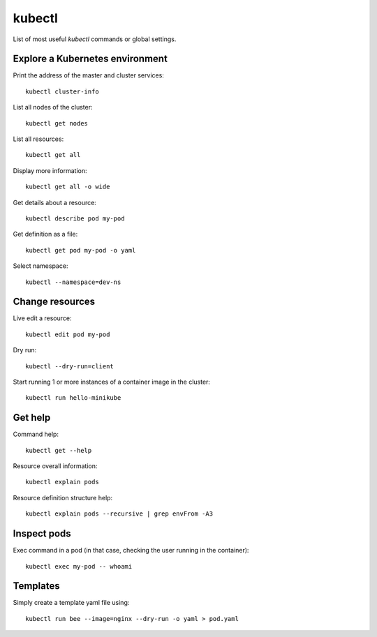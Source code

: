 kubectl
-------

List of most useful `kubectl` commands or global settings.

Explore a Kubernetes environment
~~~~~~~~~~~~~~~~~~~~~~~~~~~~~~~~

Print the address of the master and cluster services::

  kubectl cluster-info

List all nodes of the cluster::

  kubectl get nodes

List all resources::

  kubectl get all

Display more information::

  kubectl get all -o wide

Get details about a resource::

  kubectl describe pod my-pod

Get definition as a file::

  kubectl get pod my-pod -o yaml

Select namespace::

  kubectl --namespace=dev-ns

Change resources
~~~~~~~~~~~~~~~~

Live edit a resource::

  kubectl edit pod my-pod

Dry run::

  kubectl --dry-run=client

Start running 1 or more instances of a container image in the cluster::

  kubectl run hello-minikube

Get help
~~~~~~~~

Command help::

  kubectl get --help

Resource overall information::

  kubectl explain pods

Resource definition structure help::

  kubectl explain pods --recursive | grep envFrom -A3

Inspect pods
~~~~~~~~~~~~

Exec command in a pod (in that case, checking the user running in the container)::

  kubectl exec my-pod -- whoami

Templates
~~~~~~~~~

Simply create a template yaml file using::

  kubectl run bee --image=nginx --dry-run -o yaml > pod.yaml
